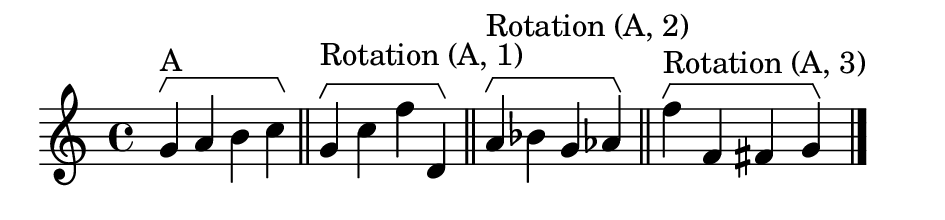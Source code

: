 \version "2.12.0"

%% inversion example

bracketUp = {
      \override Staff.HorizontalBracket #'direction = #UP
}

bracketRevert = {
      \revert Staff.HorizontalBracket #'direction
}

music = {
  \relative c'' {
    \cadenzaOn
    \bracketUp
    g4\startGroup^\markup{A} a b c\stopGroup
    \bar "||"
    g4\startGroup^\markup{Rotation (A, 1)} c f d,\stopGroup
    \bar "||"
    a'4\startGroup^\markup{Rotation (A, 2)} bes g aes\stopGroup
    \bar "||"
    f'4\startGroup^\markup{Rotation (A, 3)} f, fis g\stopGroup
    \bar "|."
  }
}

\book {
  \score {
    \new Staff {
      \music
    }
    \layout {
      \context {
        %% Enables startGroup
        \Voice
        \consists "Horizontal_bracket_engraver"
      }
    }
  }
  \paper {
    tagline = 0
    paper-height = 2.8\cm
    paper-width = 12\cm
    indent = 0\cm
    top-margin = 0\cm
    left-margin = 0.5\cm
  }
}
